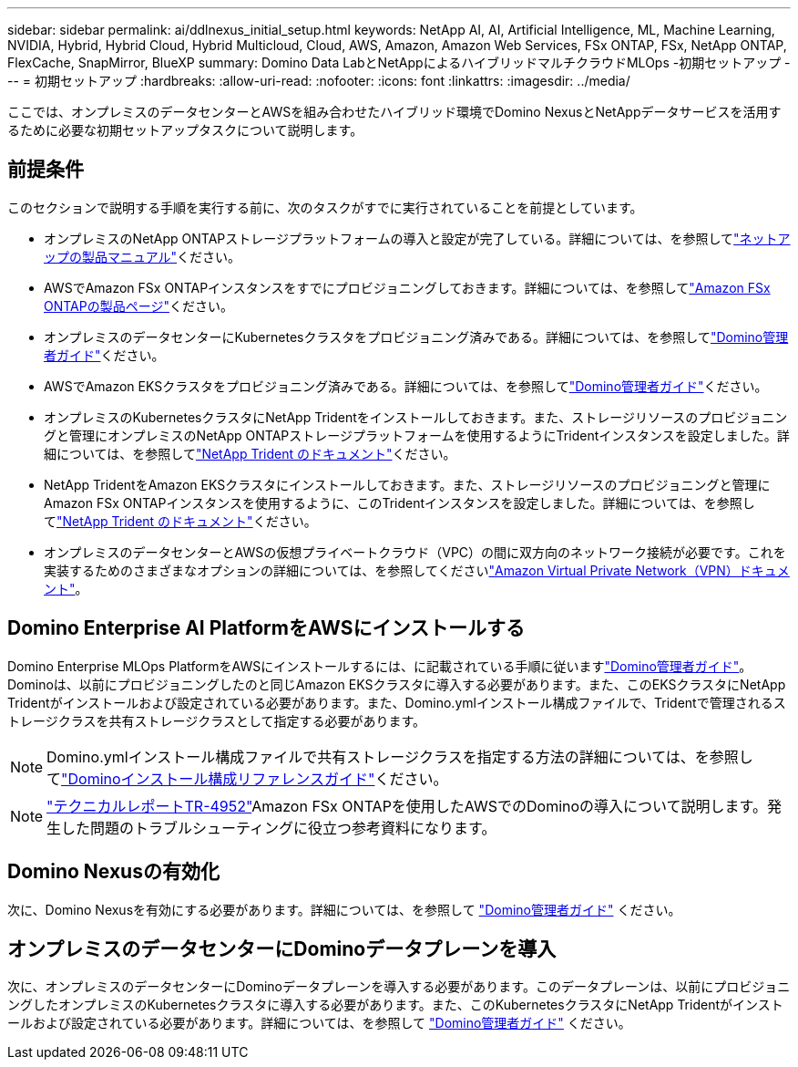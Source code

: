 ---
sidebar: sidebar 
permalink: ai/ddlnexus_initial_setup.html 
keywords: NetApp AI, AI, Artificial Intelligence, ML, Machine Learning, NVIDIA, Hybrid, Hybrid Cloud, Hybrid Multicloud, Cloud, AWS, Amazon, Amazon Web Services, FSx ONTAP, FSx, NetApp ONTAP, FlexCache, SnapMirror, BlueXP 
summary: Domino Data LabとNetAppによるハイブリッドマルチクラウドMLOps -初期セットアップ 
---
= 初期セットアップ
:hardbreaks:
:allow-uri-read: 
:nofooter: 
:icons: font
:linkattrs: 
:imagesdir: ../media/


[role="lead"]
ここでは、オンプレミスのデータセンターとAWSを組み合わせたハイブリッド環境でDomino NexusとNetAppデータサービスを活用するために必要な初期セットアップタスクについて説明します。



== 前提条件

このセクションで説明する手順を実行する前に、次のタスクがすでに実行されていることを前提としています。

* オンプレミスのNetApp ONTAPストレージプラットフォームの導入と設定が完了している。詳細については、を参照してlink:https://www.netapp.com/support-and-training/documentation/["ネットアップの製品マニュアル"]ください。
* AWSでAmazon FSx ONTAPインスタンスをすでにプロビジョニングしておきます。詳細については、を参照してlink:https://aws.amazon.com/fsx/netapp-ontap/["Amazon FSx ONTAPの製品ページ"]ください。
* オンプレミスのデータセンターにKubernetesクラスタをプロビジョニング済みである。詳細については、を参照してlink:https://docs.dominodatalab.com/en/latest/admin_guide/b35e66/admin-guide/["Domino管理者ガイド"]ください。
* AWSでAmazon EKSクラスタをプロビジョニング済みである。詳細については、を参照してlink:https://docs.dominodatalab.com/en/latest/admin_guide/b35e66/admin-guide/["Domino管理者ガイド"]ください。
* オンプレミスのKubernetesクラスタにNetApp Tridentをインストールしておきます。また、ストレージリソースのプロビジョニングと管理にオンプレミスのNetApp ONTAPストレージプラットフォームを使用するようにTridentインスタンスを設定しました。詳細については、を参照してlink:https://docs.netapp.com/us-en/trident/index.html["NetApp Trident のドキュメント"]ください。
* NetApp TridentをAmazon EKSクラスタにインストールしておきます。また、ストレージリソースのプロビジョニングと管理にAmazon FSx ONTAPインスタンスを使用するように、このTridentインスタンスを設定しました。詳細については、を参照してlink:https://docs.netapp.com/us-en/trident/index.html["NetApp Trident のドキュメント"]ください。
* オンプレミスのデータセンターとAWSの仮想プライベートクラウド（VPC）の間に双方向のネットワーク接続が必要です。これを実装するためのさまざまなオプションの詳細については、を参照してくださいlink:https://docs.aws.amazon.com/vpc/latest/userguide/vpn-connections.html["Amazon Virtual Private Network（VPN）ドキュメント"]。




== Domino Enterprise AI PlatformをAWSにインストールする

Domino Enterprise MLOps PlatformをAWSにインストールするには、に記載されている手順に従いますlink:https://docs.dominodatalab.com/en/latest/admin_guide/c1eec3/deploy-domino/["Domino管理者ガイド"]。Dominoは、以前にプロビジョニングしたのと同じAmazon EKSクラスタに導入する必要があります。また、このEKSクラスタにNetApp Tridentがインストールおよび設定されている必要があります。また、Domino.ymlインストール構成ファイルで、Tridentで管理されるストレージクラスを共有ストレージクラスとして指定する必要があります。


NOTE: Domino.ymlインストール構成ファイルで共有ストレージクラスを指定する方法の詳細については、を参照してlink:https://docs.dominodatalab.com/en/latest/admin_guide/7f4331/install-configuration-reference/#storage-classes["Dominoインストール構成リファレンスガイド"]ください。


NOTE: link:https://www.netapp.com/media/79922-tr-4952.pdf["テクニカルレポートTR-4952"]Amazon FSx ONTAPを使用したAWSでのDominoの導入について説明します。発生した問題のトラブルシューティングに役立つ参考資料になります。



== Domino Nexusの有効化

次に、Domino Nexusを有効にする必要があります。詳細については、を参照して link:https://docs.dominodatalab.com/en/latest/admin_guide/c65074/nexus-hybrid-architecture/["Domino管理者ガイド"] ください。



== オンプレミスのデータセンターにDominoデータプレーンを導入

次に、オンプレミスのデータセンターにDominoデータプレーンを導入する必要があります。このデータプレーンは、以前にプロビジョニングしたオンプレミスのKubernetesクラスタに導入する必要があります。また、このKubernetesクラスタにNetApp Tridentがインストールおよび設定されている必要があります。詳細については、を参照して link:https://docs.dominodatalab.com/en/latest/admin_guide/5781ea/data-planes/["Domino管理者ガイド"] ください。
